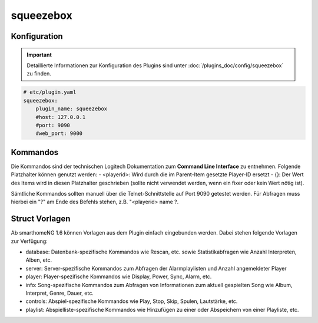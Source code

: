 .. index:: Plugins; squeezebox
.. index:: squeezebox

squeezebox
##########

Konfiguration
=============

.. important::

      Detaillierte Informationen zur Konfiguration des Plugins sind unter :doc:`/plugins_doc/config/squeezebox` zu finden.


.. code-block:: yaml

    # etc/plugin.yaml
    squeezebox:
        plugin_name: squeezebox
        #host: 127.0.0.1
        #port: 9090
        #web_port: 9000

Kommandos
=========

Die Kommandos sind der technischen Logitech Dokumentation zum **Command Line Interface** zu entnehmen. Folgende Platzhalter können genutzt werden:
- <playerid>: Wird durch die im Parent-Item gesetzte Player-ID ersetzt
- {}: Der Wert des Items wird in diesen Platzhalter geschrieben (sollte nicht verwendet werden, wenn ein fixer oder kein Wert nötig ist).

Sämtliche Kommandos sollten manuell über die Telnet-Schnittstelle auf Port 9090 getestet werden.
Für Abfragen muss hierbei ein "?" am Ende des Befehls stehen, z.B. "<playerid> name ?.


Struct Vorlagen
===============

Ab smarthomeNG 1.6 können Vorlagen aus dem Plugin einfach eingebunden werden. Dabei stehen folgende Vorlagen zur Verfügung:

- database: Datenbank-spezifische Kommandos wie Rescan, etc. sowie Statistikabfragen wie Anzahl Interpreten, Alben, etc.
- server: Server-spezifische Kommandos zum Abfragen der Alarmplaylisten und Anzahl angemeldeter Player
- player: Player-spezifische Kommandos wie Display, Power, Sync, Alarm, etc.
- info: Song-spezifische Kommandos zum Abfragen von Informationen zum aktuell gespielten Song wie Album, Interpret, Genre, Dauer, etc.
- controls: Abspiel-spezifische Kommandos wie Play, Stop, Skip, Spulen, Lautstärke, etc.
- playlist: Abspielliste-spezifische Kommandos wie Hinzufügen zu einer oder Abspeichern von einer Playliste, etc.

